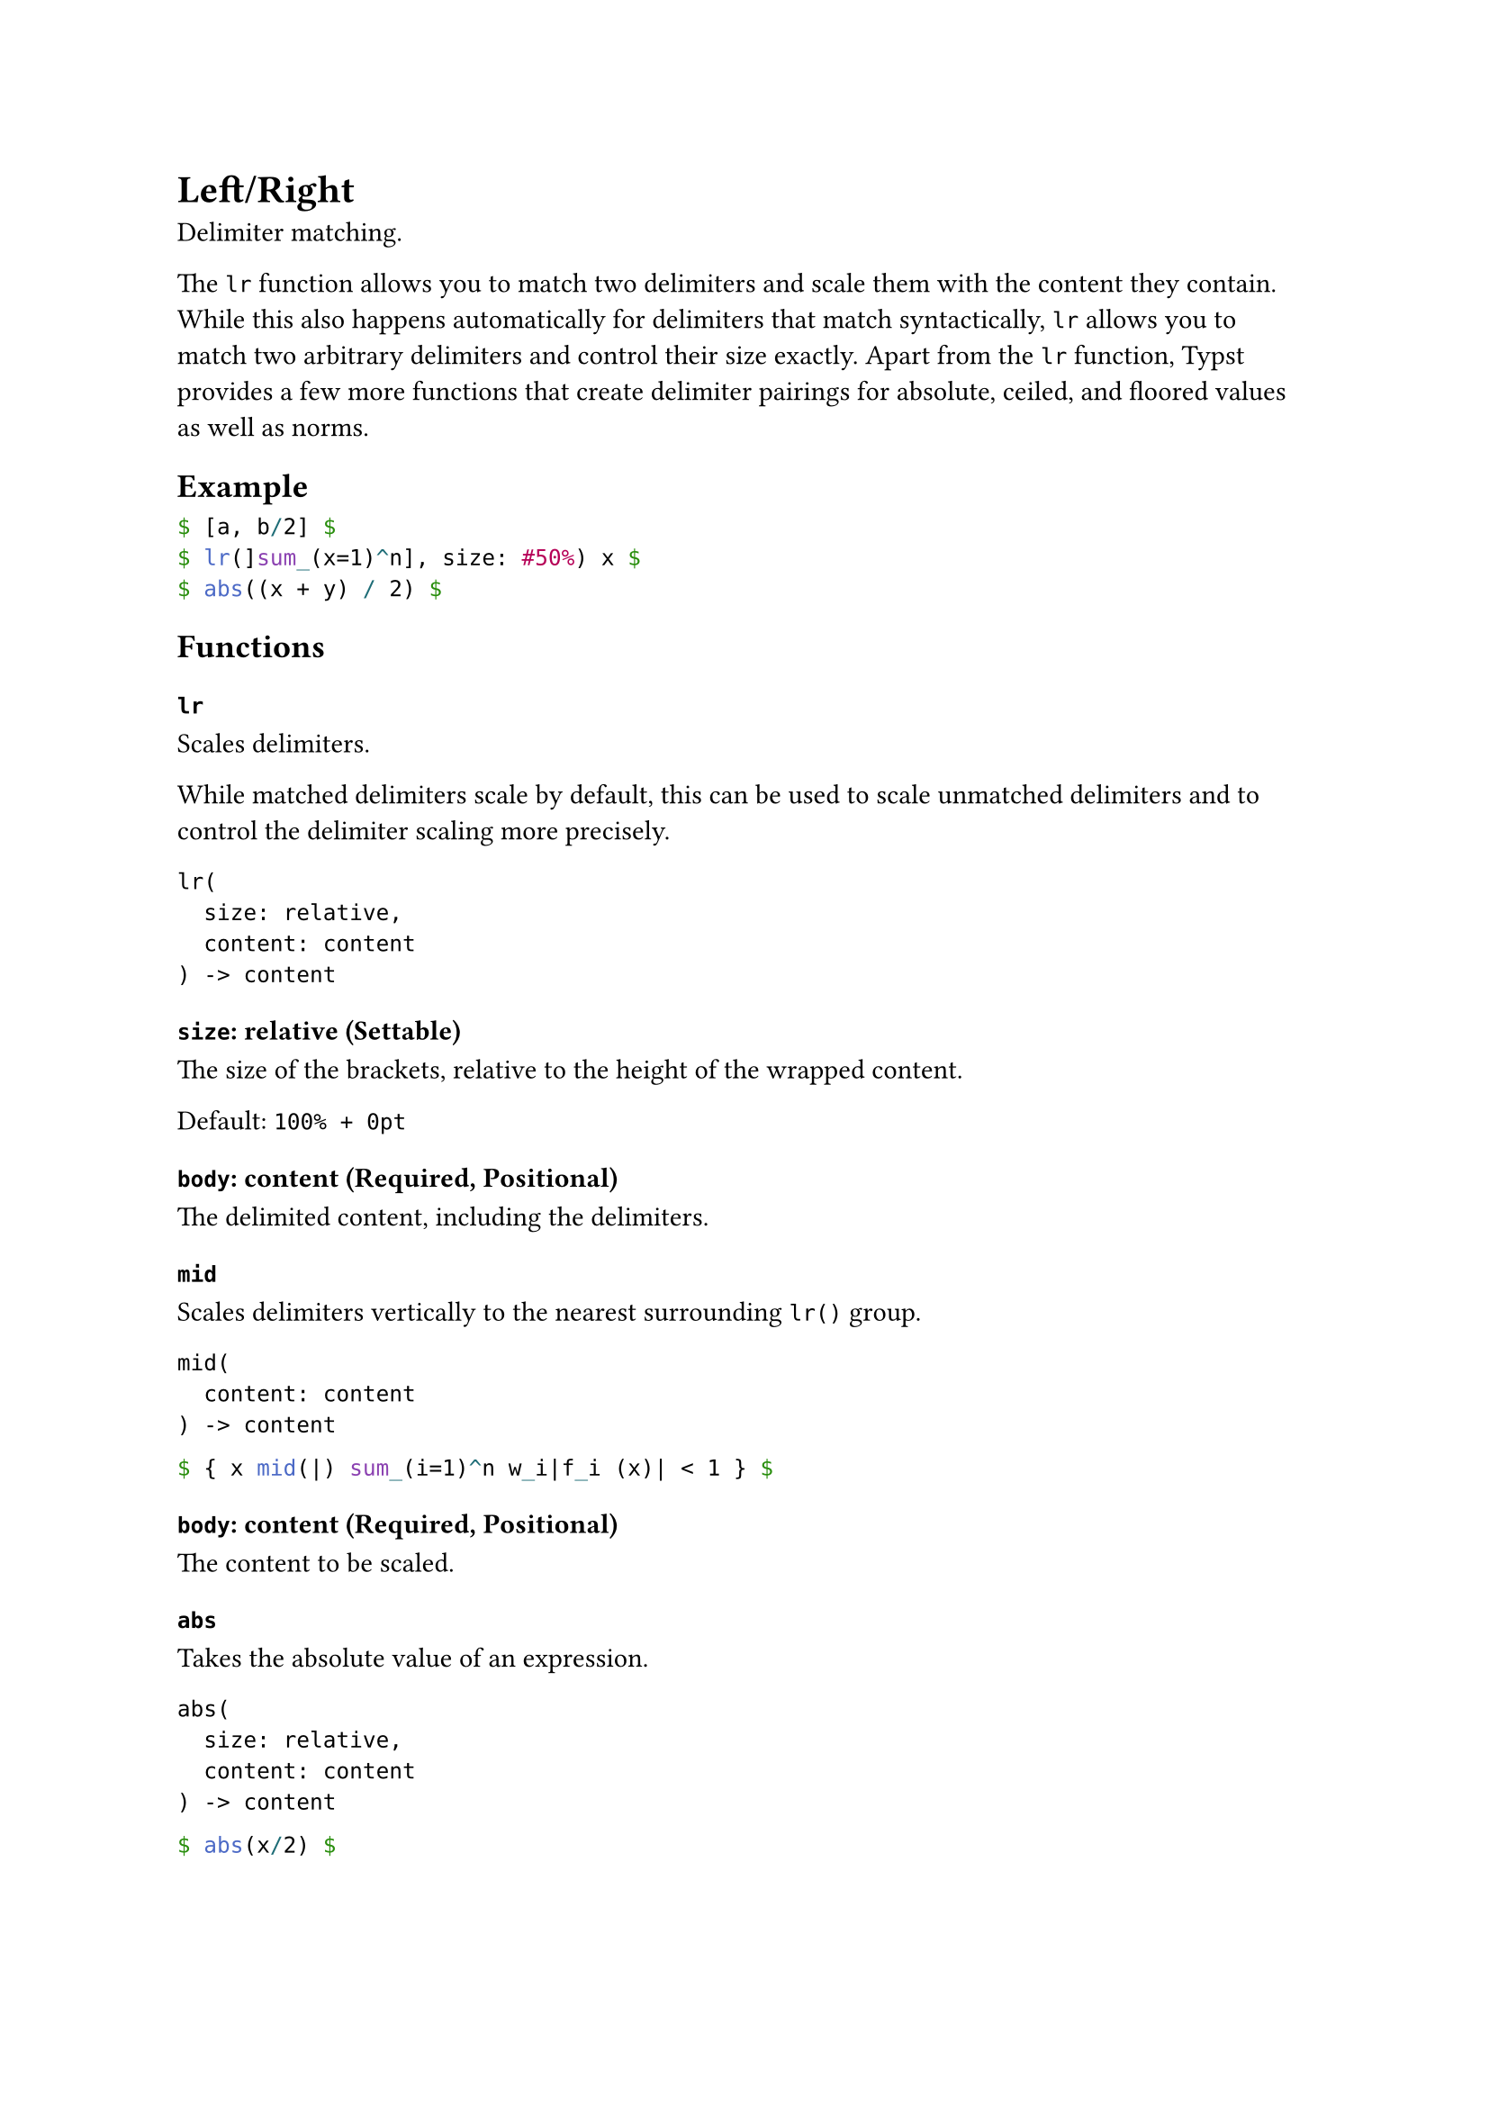 = Left/Right

Delimiter matching.

The `lr` function allows you to match two delimiters and scale them with the content they contain. While this also happens automatically for delimiters that match syntactically, `lr` allows you to match two arbitrary delimiters and control their size exactly. Apart from the `lr` function, Typst provides a few more functions that create delimiter pairings for absolute, ceiled, and floored values as well as norms.

== Example

```typst
$ [a, b/2] $
$ lr(]sum_(x=1)^n], size: #50%) x $
$ abs((x + y) / 2) $
```

== Functions

=== `lr`

Scales delimiters.

While matched delimiters scale by default, this can be used to scale unmatched delimiters and to control the delimiter scaling more precisely.

```
lr(
  size: relative,
  content: content
) -> content
```

==== `size`: relative (Settable)

The size of the brackets, relative to the height of the wrapped content.

Default: `100% + 0pt`

==== `body`: content (Required, Positional)

The delimited content, including the delimiters.

=== `mid`

Scales delimiters vertically to the nearest surrounding `lr()` group.

```
mid(
  content: content
) -> content
```

```typst
$ { x mid(|) sum_(i=1)^n w_i|f_i (x)| < 1 } $
```

==== `body`: content (Required, Positional)

The content to be scaled.

=== `abs`

Takes the absolute value of an expression.

```
abs(
  size: relative,
  content: content
) -> content
```

```typst
$ abs(x/2) $
```

==== `size`: relative

The size of the brackets, relative to the height of the wrapped content.

==== `body`: content (Required, Positional)

The expression to take the absolute value of.

=== `norm`

Takes the norm of an expression.

```
norm(
  size: relative,
  content: content
) -> content
```

```typst
$ norm(x/2) $
```

==== `size`: relative

The size of the brackets, relative to the height of the wrapped content.

==== `body`: content (Required, Positional)

The expression to take the norm of.

=== `floor`

Floors an expression.

```
floor(
  size: relative,
  content: content
) -> content
```

```typst
$ floor(x/2) $
```

==== `size`: relative

The size of the brackets, relative to the height of the wrapped content.

==== `body`: content (Required, Positional)

The expression to floor.

=== `ceil`

Ceils an expression.

```
ceil(
  size: relative,
  content: content
) -> content
```

```typst
$ ceil(x/2) $
```

==== `size`: relative

The size of the brackets, relative to the height of the wrapped content.

==== `body`: content (Required, Positional)

The expression to ceil.

=== `round`

Rounds an expression.

```
round(
  size: relative,
  content: content
) -> content
```

```typst
$ round(x/2) $
```

==== `size`: relative

The size of the brackets, relative to the height of the wrapped content.

==== `body`: content (Required, Positional)

The expression to round.
